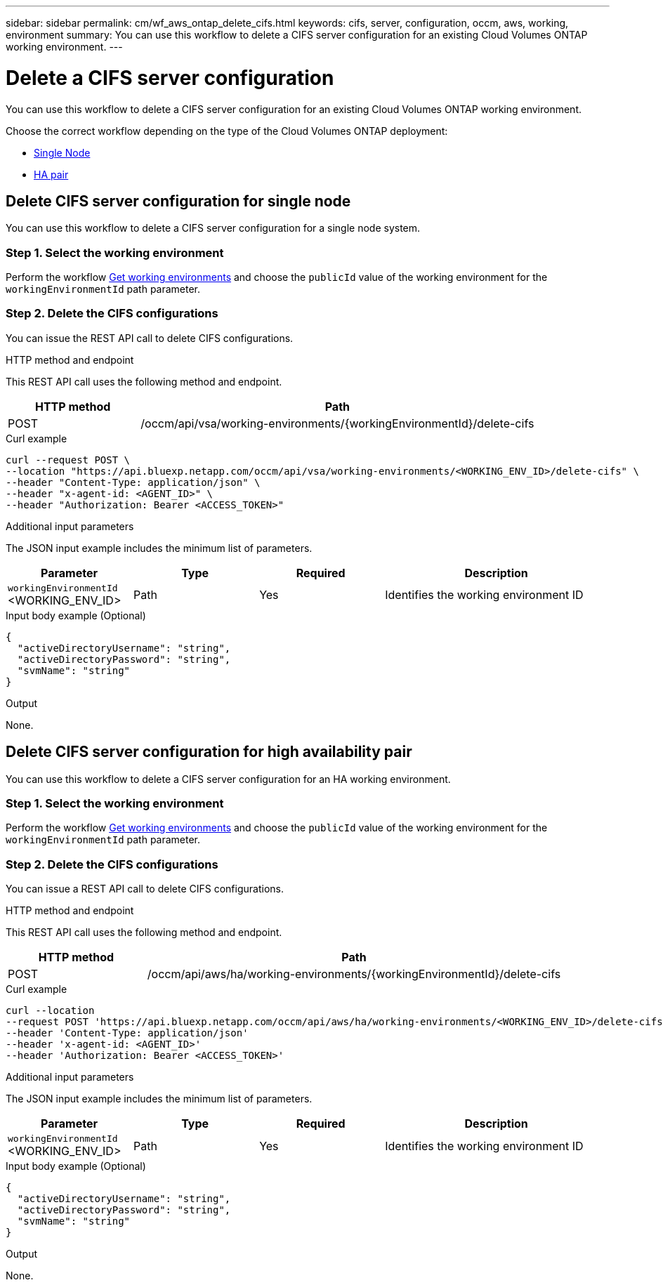 ---
sidebar: sidebar
permalink: cm/wf_aws_ontap_delete_cifs.html
keywords: cifs, server, configuration, occm, aws, working, environment
summary: You can use this workflow to delete a CIFS server configuration for an existing Cloud Volumes ONTAP working environment.
---

= Delete a CIFS server configuration
:hardbreaks:
:nofooter:
:icons: font
:linkattrs:
:imagesdir: ./media/

[.lead]
You can use this workflow to delete a CIFS server configuration for an existing Cloud Volumes ONTAP working environment.

Choose the correct workflow depending on the type of the Cloud Volumes ONTAP deployment:

* <<Delete CIFS server configuration for single node, Single Node>>
* <<Delete CIFS server configuration for high availability pair, HA pair>>

== Delete CIFS server configuration for single node
You can use this workflow to delete a CIFS server configuration for a single node system.

=== Step 1. Select the working environment

Perform the workflow link:wf_aws_cloud_get_wes.html#get-working-environments-for-single-node[Get working environments] and choose the `publicId` value of the working environment for the `workingEnvironmentId` path parameter.

=== Step 2. Delete the CIFS configurations

You can issue the REST API call to delete CIFS configurations.

.HTTP method and endpoint

This REST API call uses the following method and endpoint.


[cols="25,75"*,options="header"]
|===
|HTTP method
|Path
|POST
|/occm/api/vsa/working-environments/{workingEnvironmentId}/delete-cifs
|===

.Curl example
[source,curl]
curl --request POST \
--location "https://api.bluexp.netapp.com/occm/api/vsa/working-environments/<WORKING_ENV_ID>/delete-cifs" \
--header "Content-Type: application/json" \
--header "x-agent-id: <AGENT_ID>" \
--header "Authorization: Bearer <ACCESS_TOKEN>"

.Additional input parameters

The JSON input example includes the minimum list of parameters.

[cols="25,25, 25, 45"*,options="header"]
|===
|Parameter
|Type
|Required
|Description
|`workingEnvironmentId` <WORKING_ENV_ID> |Path |Yes |Identifies the working environment ID
|===

.Input body example (Optional)

[source,json]
{
  "activeDirectoryUsername": "string",
  "activeDirectoryPassword": "string",
  "svmName": "string"
}

.Output

None.

== Delete CIFS server configuration for high availability pair
You can use this workflow to delete a CIFS server configuration for an HA working environment.

=== Step 1. Select the working environment

Perform the workflow link:wf_aws_cloud_get_wes.html#get-working-environment-for-high-availability-pair[Get working environments] and choose the `publicId` value of the working environment for the `workingEnvironmentId` path parameter.

=== Step 2. Delete the CIFS configurations

You can issue a REST API call to delete CIFS configurations.

.HTTP method and endpoint

This REST API call uses the following method and endpoint.

[cols="25,75"*,options="header"]
|===
|HTTP method
|Path
|POST
|/occm/api/aws/ha/working-environments/{workingEnvironmentId}/delete-cifs
|===

.Curl example
[source,curl]
curl --location 
--request POST 'https://api.bluexp.netapp.com/occm/api/aws/ha/working-environments/<WORKING_ENV_ID>/delete-cifs' 
--header 'Content-Type: application/json' 
--header 'x-agent-id: <AGENT_ID>' 
--header 'Authorization: Bearer <ACCESS_TOKEN>'

.Additional input parameters

The JSON input example includes the minimum list of parameters.

[cols="25,25, 25, 45"*,options="header"]
|===
|Parameter
|Type
|Required
|Description
|`workingEnvironmentId` <WORKING_ENV_ID> |Path |Yes |Identifies the working environment ID
|===

.Input body example (Optional)

[source,json]
{
  "activeDirectoryUsername": "string",
  "activeDirectoryPassword": "string",
  "svmName": "string"
}

.Output

None.
